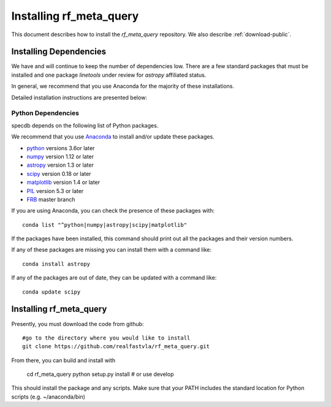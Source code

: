 .. highlight:: rest

************************
Installing rf_meta_query
************************

This document describes how to install the `rf_meta_query`
repository.  We also describe
:ref:`download-public`.

Installing Dependencies
=======================
We have and will continue to keep the number of dependencies low.
There are a few standard packages that must be installed
and one package `linetools` under review for
`astropy` affiliated status.

In general, we recommend that you use Anaconda for the majority of
these installations.

Detailed installation instructions are presented below:

Python Dependencies
-------------------

specdb depends on the following list of Python packages.

We recommend that you use `Anaconda <https://www.continuum.io/downloads/>`_
to install and/or update these packages.

* `python <http://www.python.org/>`_ versions 3.6or later
* `numpy <http://www.numpy.org/>`_ version 1.12 or later
* `astropy <http://www.astropy.org/>`_ version 1.3 or later
* `scipy <http://www.scipy.org/>`_ version 0.18 or later
* `matplotlib <http://matplotlib.org/>`_  version 1.4 or later
* `PIL <https://pillow.readthedocs.io/en/5.3.x/>`_  version 5.3 or later
* `FRB <https://github.com/FRBs/FRB>`_ master branch

If you are using Anaconda, you can check the presence of these packages with::

	conda list "^python|numpy|astropy|scipy|matplotlib"

If the packages have been installed, this command should print
out all the packages and their version numbers.

If any of these packages are missing you can install them
with a command like::

	conda install astropy

If any of the packages are out of date, they can be updated
with a command like::

	conda update scipy

Installing rf_meta_query
========================

Presently, you must download the code from github::

	#go to the directory where you would like to install
	git clone https://github.com/realfastvla/rf_meta_query.git

From there, you can build and install with

	cd rf_meta_query
	python setup.py install  # or use develop


This should install the package and any scripts.
Make sure that your PATH includes the standard
location for Python scripts (e.g. ~/anaconda/bin)


